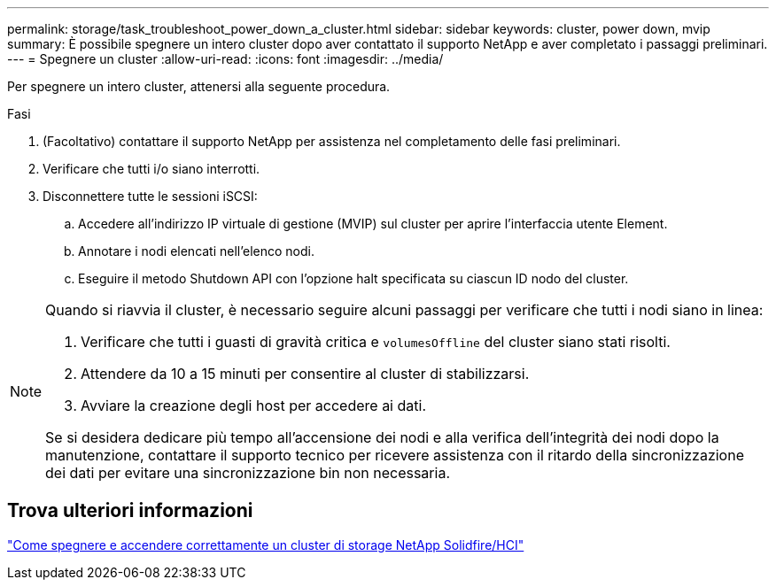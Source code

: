 ---
permalink: storage/task_troubleshoot_power_down_a_cluster.html 
sidebar: sidebar 
keywords: cluster, power down, mvip 
summary: È possibile spegnere un intero cluster dopo aver contattato il supporto NetApp e aver completato i passaggi preliminari. 
---
= Spegnere un cluster
:allow-uri-read: 
:icons: font
:imagesdir: ../media/


[role="lead"]
Per spegnere un intero cluster, attenersi alla seguente procedura.

.Fasi
. (Facoltativo) contattare il supporto NetApp per assistenza nel completamento delle fasi preliminari.
. Verificare che tutti i/o siano interrotti.
. Disconnettere tutte le sessioni iSCSI:
+
.. Accedere all'indirizzo IP virtuale di gestione (MVIP) sul cluster per aprire l'interfaccia utente Element.
.. Annotare i nodi elencati nell'elenco nodi.
.. Eseguire il metodo Shutdown API con l'opzione halt specificata su ciascun ID nodo del cluster.




[NOTE]
====
Quando si riavvia il cluster, è necessario seguire alcuni passaggi per verificare che tutti i nodi siano in linea:

. Verificare che tutti i guasti di gravità critica e `volumesOffline` del cluster siano stati risolti.
. Attendere da 10 a 15 minuti per consentire al cluster di stabilizzarsi.
. Avviare la creazione degli host per accedere ai dati.


Se si desidera dedicare più tempo all'accensione dei nodi e alla verifica dell'integrità dei nodi dopo la manutenzione, contattare il supporto tecnico per ricevere assistenza con il ritardo della sincronizzazione dei dati per evitare una sincronizzazione bin non necessaria.

====


== Trova ulteriori informazioni

https://kb.netapp.com/Advice_and_Troubleshooting/Data_Storage_Software/Element_Software/How_to_gracefully_shut_down_and_power_on_a_NetApp_Solidfire_HCI_storage_cluster["Come spegnere e accendere correttamente un cluster di storage NetApp Solidfire/HCI"^]
